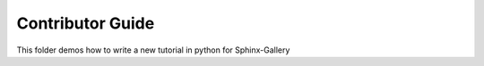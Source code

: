.. _contributor:

Contributor Guide
-----------------

This folder demos how to write a new tutorial in python for Sphinx-Gallery